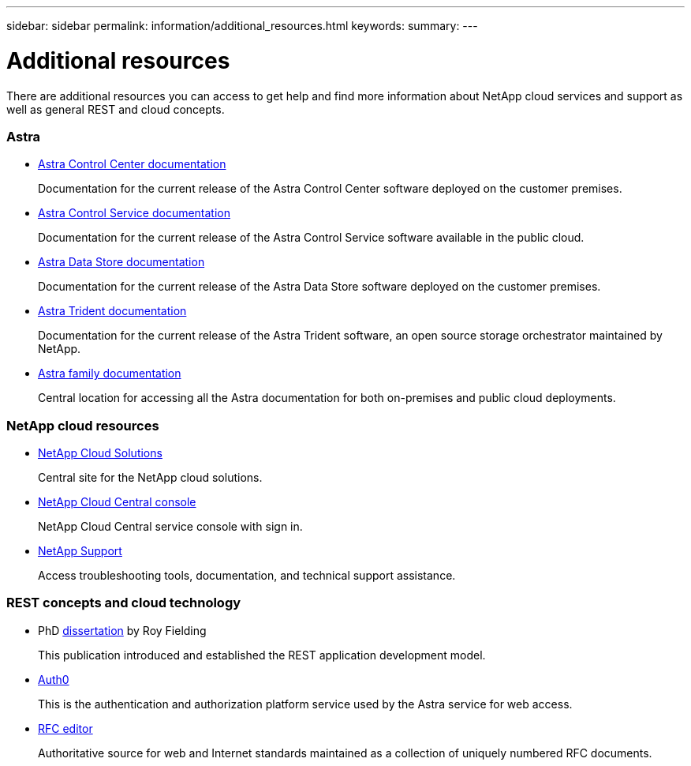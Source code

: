---
sidebar: sidebar
permalink: information/additional_resources.html
keywords:
summary:
---

= Additional resources
:hardbreaks:
:nofooter:
:icons: font
:linkattrs:
:imagesdir: ./media/

[.lead]
There are additional resources you can access to get help and find more information about NetApp cloud services and support as well as general REST and cloud concepts.

=== Astra

* https://docs.netapp.com/us-en/astra-control-center/[Astra Control Center documentation^]
+
Documentation for the current release of the Astra Control Center software deployed on the customer premises.

* https://docs.netapp.com/us-en/astra-control-service/[Astra Control Service documentation^]
+
Documentation for the current release of the Astra Control Service software available in the public cloud.

* https://docs.netapp.com/us-en/astra-data-store/[Astra Data Store documentation^]
+
Documentation for the current release of the Astra Data Store software deployed on the customer premises.

* https://docs.netapp.com/us-en/trident/[Astra Trident documentation^]
+
Documentation for the current release of the Astra Trident software, an open source storage orchestrator maintained by NetApp.

* https://docs.netapp.com/us-en/astra-family/[Astra family documentation^]
+
Central location for accessing all the Astra documentation for both on-premises and public cloud deployments.

=== NetApp cloud resources

* https://cloud.netapp.com/[NetApp Cloud Solutions^]
+
Central site for the NetApp cloud solutions.

* https://services.cloud.netapp.com/redirect-to-login?startOnSignup=false[NetApp Cloud Central console^]
+
NetApp Cloud Central service console with sign in.

* https://mysupport.netapp.com/[NetApp Support^]
+
Access troubleshooting tools, documentation, and technical support assistance.

=== REST concepts and cloud technology

* PhD https://www.ics.uci.edu/~fielding/pubs/dissertation/top.htm[dissertation^] by Roy Fielding
+
This publication introduced and established the REST application development model.

* https://auth0.com/[Auth0^]
+
This is the authentication and authorization platform service used by the Astra service for web access.

* https://www.rfc-editor.org/[RFC editor^]
+
Authoritative source for web and Internet standards maintained as a collection of uniquely numbered RFC documents.
